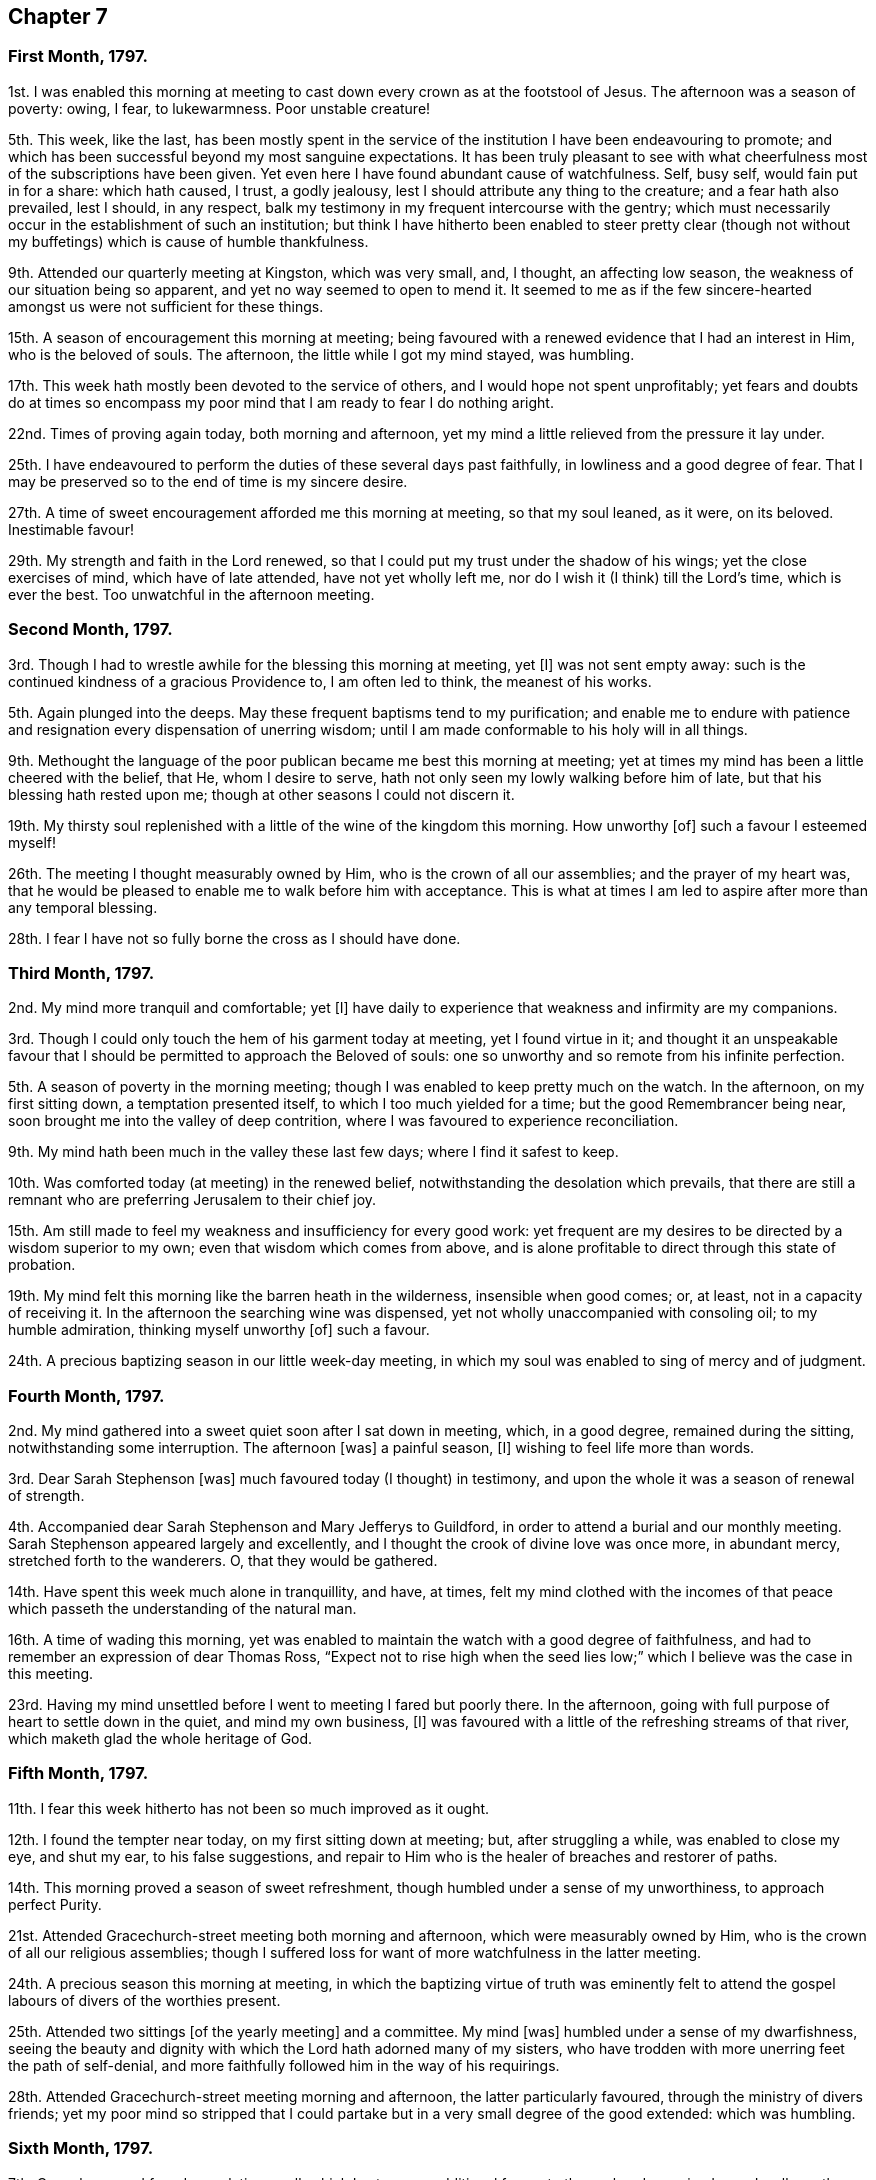 == Chapter 7

=== First Month, 1797.

1st. I was enabled this morning at meeting to cast
down every crown as at the footstool of Jesus.
The afternoon was a season of poverty: owing, I fear, to lukewarmness.
Poor unstable creature!

5th. This week, like the last,
has been mostly spent in the service of the institution
I have been endeavouring to promote;
and which has been successful beyond my most sanguine expectations.
It has been truly pleasant to see with what cheerfulness
most of the subscriptions have been given.
Yet even here I have found abundant cause of watchfulness.
Self, busy self, would fain put in for a share: which hath caused, I trust,
a godly jealousy, lest I should attribute any thing to the creature;
and a fear hath also prevailed, lest I should, in any respect,
balk my testimony in my frequent intercourse with the gentry;
which must necessarily occur in the establishment of such an institution;
but think I have hitherto been enabled to steer pretty clear (though
not without my buffetings) which is cause of humble thankfulness.

9th. Attended our quarterly meeting at Kingston, which was very small, and, I thought,
an affecting low season, the weakness of our situation being so apparent,
and yet no way seemed to open to mend it.
It seemed to me as if the few sincere-hearted amongst
us were not sufficient for these things.

15th. A season of encouragement this morning at meeting;
being favoured with a renewed evidence that I had an interest in Him,
who is the beloved of souls.
The afternoon, the little while I got my mind stayed, was humbling.

17th. This week hath mostly been devoted to the service of others,
and I would hope not spent unprofitably;
yet fears and doubts do at times so encompass my
poor mind that I am ready to fear I do nothing aright.

22nd. Times of proving again today, both morning and afternoon,
yet my mind a little relieved from the pressure it lay under.

25th. I have endeavoured to perform the duties of these several days past faithfully,
in lowliness and a good degree of fear.
That I may be preserved so to the end of time is my sincere desire.

27th. A time of sweet encouragement afforded me this morning at meeting,
so that my soul leaned, as it were, on its beloved.
Inestimable favour!

29th. My strength and faith in the Lord renewed,
so that I could put my trust under the shadow of his wings;
yet the close exercises of mind, which have of late attended,
have not yet wholly left me, nor do I wish it (I think) till the Lord`'s time,
which is ever the best.
Too unwatchful in the afternoon meeting.

=== Second Month, 1797.

3rd. Though I had to wrestle awhile for the blessing this morning at meeting, yet +++[+++I]
was not sent empty away: such is the continued kindness of a gracious Providence to,
I am often led to think, the meanest of his works.

5th. Again plunged into the deeps.
May these frequent baptisms tend to my purification;
and enable me to endure with patience and resignation
every dispensation of unerring wisdom;
until I am made conformable to his holy will in all things.

9th. Methought the language of the poor publican became me best this morning at meeting;
yet at times my mind has been a little cheered with the belief, that He,
whom I desire to serve, hath not only seen my lowly walking before him of late,
but that his blessing hath rested upon me;
though at other seasons I could not discern it.

19th. My thirsty soul replenished with a little of the wine of the kingdom this morning.
How unworthy +++[+++of]
such a favour I esteemed myself!

26th. The meeting I thought measurably owned by Him,
who is the crown of all our assemblies; and the prayer of my heart was,
that he would be pleased to enable me to walk before him with acceptance.
This is what at times I am led to aspire after more than any temporal blessing.

28th. I fear I have not so fully borne the cross as I should have done.

=== Third Month, 1797.

2nd. My mind more tranquil and comfortable; yet +++[+++I]
have daily to experience that weakness and infirmity are my companions.

3rd. Though I could only touch the hem of his garment today at meeting,
yet I found virtue in it;
and thought it an unspeakable favour that I should
be permitted to approach the Beloved of souls:
one so unworthy and so remote from his infinite perfection.

5th. A season of poverty in the morning meeting;
though I was enabled to keep pretty much on the watch.
In the afternoon, on my first sitting down, a temptation presented itself,
to which I too much yielded for a time; but the good Remembrancer being near,
soon brought me into the valley of deep contrition,
where I was favoured to experience reconciliation.

9th. My mind hath been much in the valley these last few days;
where I find it safest to keep.

10th. Was comforted today (at meeting) in the renewed belief,
notwithstanding the desolation which prevails,
that there are still a remnant who are preferring Jerusalem to their chief joy.

15th. Am still made to feel my weakness and insufficiency for every good work:
yet frequent are my desires to be directed by a wisdom superior to my own;
even that wisdom which comes from above,
and is alone profitable to direct through this state of probation.

19th. My mind felt this morning like the barren heath in the wilderness,
insensible when good comes; or, at least, not in a capacity of receiving it.
In the afternoon the searching wine was dispensed,
yet not wholly unaccompanied with consoling oil; to my humble admiration,
thinking myself unworthy +++[+++of]
such a favour.

24th. A precious baptizing season in our little week-day meeting,
in which my soul was enabled to sing of mercy and of judgment.

=== Fourth Month, 1797.

2nd. My mind gathered into a sweet quiet soon after I sat down in meeting, which,
in a good degree, remained during the sitting, notwithstanding some interruption.
The afternoon +++[+++was]
a painful season, +++[+++I]
wishing to feel life more than words.

3rd. Dear Sarah Stephenson +++[+++was]
much favoured today (I thought) in testimony,
and upon the whole it was a season of renewal of strength.

4th. Accompanied dear Sarah Stephenson and Mary Jefferys to Guildford,
in order to attend a burial and our monthly meeting.
Sarah Stephenson appeared largely and excellently,
and I thought the crook of divine love was once more, in abundant mercy,
stretched forth to the wanderers.
O, that they would be gathered.

14th. Have spent this week much alone in tranquillity, and have, at times,
felt my mind clothed with the incomes of that peace
which passeth the understanding of the natural man.

16th. A time of wading this morning,
yet was enabled to maintain the watch with a good degree of faithfulness,
and had to remember an expression of dear Thomas Ross,
"`Expect not to rise high when the seed lies low;`"
which I believe was the case in this meeting.

23rd. Having my mind unsettled before I went to meeting I fared but poorly there.
In the afternoon, going with full purpose of heart to settle down in the quiet,
and mind my own business, +++[+++I]
was favoured with a little of the refreshing streams of that river,
which maketh glad the whole heritage of God.

=== Fifth Month, 1797.

11th. I fear this week hitherto has not been so much improved as it ought.

12th. I found the tempter near today, on my first sitting down at meeting; but,
after struggling a while, was enabled to close my eye, and shut my ear,
to his false suggestions,
and repair to Him who is the healer of breaches and restorer of paths.

14th. This morning proved a season of sweet refreshment,
though humbled under a sense of my unworthiness, to approach perfect Purity.

21st. Attended Gracechurch-street meeting both morning and afternoon,
which were measurably owned by Him, who is the crown of all our religious assemblies;
though I suffered loss for want of more watchfulness in the latter meeting.

24th. A precious season this morning at meeting,
in which the baptizing virtue of truth was eminently felt
to attend the gospel labours of divers of the worthies present.

25th. Attended two sittings +++[+++of the yearly meeting]
and a committee.
My mind +++[+++was]
humbled under a sense of my dwarfishness,
seeing the beauty and dignity with which the Lord hath adorned many of my sisters,
who have trodden with more unerring feet the path of self-denial,
and more faithfully followed him in the way of his requirings.

28th. Attended Gracechurch-street meeting morning and afternoon,
the latter particularly favoured, through the ministry of divers friends;
yet my poor mind so stripped that I could partake
but in a very small degree of the good extended:
which was humbling.

=== Sixth Month, 1797.

7th. Came home and found my relations well,
which I esteem an additional favour to those already received; may I walk worthy thereof.

16th. Under a sense of the manifold blessings and benefits conferred upon me,
the language of my soul today at meeting was, What can I render unto thee, O Lord,
for them?
and I returned sweetly refreshed,
believing his continued regard was still extended towards me;
though such an unworthy creature.

22nd. This week hitherto spent mostly in the service of the poor;
and though my mind has not been so inward as it ought,
yet the better part has not been wholly neglected.

23rd. I sat down at meeting this morning in a sweet quiet frame of mind,
from which I hoped +++[+++for]
a good meeting; but felt some obstruction, whether in myself or others I know not, +++[+++so]
that I could not move forward until near the close;
when the sceptre was in gracious condescension extended,
and my soul was admitted into the presence of its best beloved, to its humble rejoicing.

25th. Had to struggle again this morning a considerable time,
before the stone was removed from the well`'s mouth; yet when that is,
through divine assistance, effected,
we can acknowledge it is well worth all we can do or suffer for it.
In the afternoon my mind was much humbled and contrited,
under a fear that I should not hold out to the end;
not from any doubt of the sufficiency of a merciful and kind Providence,
but from a deep sense of my manifold frailties.
I was led to crave preservation from the devourer.

30th. Was enabled to turn into the vineyard of my own heart,
where I found still much to do;
and also to look over what I apprehended the state of some others,
where I found cause of mourning on their account as well as my own.

=== Seventh Month, 1797.

3rd. Our quarterly meeting at Wandsworth, which I thought a season of precious favour,
though I was led as into the stripping-room; yet +++[+++I]
never find I get through the business of the meeting so well,
as when unclothed of all self-sufficiency;
which was in a good degree the case at this time;
being made sensible that I performed it in a strength superior to my own.

7th. Our monthly meeting.
The meeting for worship +++[+++was]
rather a low time to my feelings;
which was perhaps owing in part to suffering my mind
to be disquieted about trifles before I went to it.

14th. An humbling stripping time today at meeting;
wherein my righteousness appeared as filthy rags,
and I saw a deficiency I had been guilty of as overseer;
which I endeavoured after meeting to rectify, and though in much weakness, +++[+++I]
felt a degree of peace attend this little discharge of duty.

24th. My walk this evening rendered truly delightful,
by some unexpected proofs of gratitude in some poor people; yet +++[+++I]
desired to attribute nothing to the creature, but felt thankful for +++[+++the]
ability afforded to render any little services to those of that class.

28th. After struggling a while today at meeting with a lukewarm spirit, +++[+++I]
was favoured with access to the throne of grace,
where my soul was renewedly enamoured with the beauty and excellency of perfect holiness,
and led to aspire after it, as the greatest of all attainments.

=== Eighth Month, 1797.

9th. The spring of life I thought lay low today at meeting, +++[+++so]
that it required labour to get at it;
but when so favoured we can acknowledge it an abundant recompense, far, very far,
beyond our deserts.

12th. Felt the divine presence near me this evening in a solitary walk,
which brought every faculty of my soul into sweet quiet, and reverent thankfulness.

16th. My soul replenished with heavenly bread today at the little week-day meeting;
for which favour I desire to be made thankful enough.

27th. Sitting down today in a good degree of passiveness to the divine will,
my vessel was replenished with a little of the wine of the kingdom.

30th. Was enabled to say today at meeting, from a degree of living experience,
"`I know that my Redeemer liveth.`"
Forever blessed be His name who is dealing thus bountifully.
That he may be pleased mercifully to carry on and perfect his own work,
is what my soul craves.

=== Ninth Month, 1797.

2nd. How are the Lord`'s mercies renewed every morning!
I was favoured to feel his sustaining arm near me in the morning meeting;
and a comfortable hope attended that he was redeeming from every corruption.
O, that I may be preserved from marring his excellent work.

7th. I do not know that my actions have been condemnable;
but the state of my mind has seemed little else than weakness and folly.

17th. The morning meeting +++[+++was]
a low season to my own particular.
In the afternoon +++[+++I was]
bowed under a sense of weakness and imperfection; yet enabled to crave help,
and a little encouraged in the belief that amidst all,
love to the divine excellency had the preeminence in my heart.

22nd. Was favoured to sit as under my own vine today at meeting.
Inestimable privilege! may I ever prize it.

29th. Endeavoured to press through the crowd of encumbrances
today in our little silent meeting,
which I found hard work; yet towards the conclusion my labour was measurably blest.

=== Tenth Month, 1797.

14th. My reflections on myself humiliating;
yet I trust my desires after more stability were and are sincere.

15th. Found it not an easy matter to get my mind
centred beyond the fluctuating things of this life;
yet my labour was not altogether in vain, blessed be the name of the Lord.

17th. That the Christian`'s life is a continual warfare,
is often verified in my experience.
It seems to me that mine will never cease on this side the grave;
yet I sometimes think if I am but enabled so to maintain it as to reach the desired port,
all afflictions and trials will seem but as the dust in the balance,
compared with the joys of eternity.

22nd. It appeared to my weak faith and patience like the third watch,
ere I could meet with the Beloved of souls, today at meeting:
and even then but a small manifestation of his being near;
yet that was and is ever precious.

25th. I sat down today at meeting in a lukewarm disposition,
with which I had to struggle a considerable time;
but the good Shepherd of Israel being near,
at length extended help to those who had no might of their own.
Forever blessed be his holy name, he was pleased to remove the spirit of heaviness,
and clothe with the garment of praise.

=== Eleventh Month, 1797.

1st. I think I can with sincerity say,
that I love to meet the Lord in the way of his judgments,
because they have hitherto been mixed with mercy, so that they are sweet to my taste.
Thus though it was a season of inquisition, today at meeting,
yet it was precious to my soul,
which aspired after that complete redemption which can alone
fit me for the society of the spirits of the just made perfect,
and qualify to sing the praises of redeeming love.

5th. Though enabled in a good degree to maintain the watch this morning, yet +++[+++I]
sat in much poverty of spirit, under which I desired to be resigned to the divine will,
not doubting but it was most convenient for me.
In the forepart of the afternoon I was so unwatchful as to give way to a roving disposition,
which brought sorrow and contrition;
though I believed weakness and lukewarmness prevailed mournfully over the meeting:
yet that was no excuse for me, but ought to have excited to double diligence.

7th. On recounting my blessings I am led to believe that I am favoured
with both spirituals and temporals beyond thousands.
O, my soul,
it does indeed highly behoove thee frequently to ponder how much thou owest unto thy Lord.

9th. Though a season of some conflict today at meeting
(feeling the tempter near to draw me from my watch);
yet witnessing preservation, +++[+++I]
was enabled, I trust,
to perform that worship which is alone acceptable in the sight of God,
because it is of his own preparing.

15th. Sat under the teachings of the best of Ministers,
who verily teacheth as never man taught: even the precious anointing.

28th. Our monthly-meeting:
in which I was led into a state of mourning over
the desolation which prevails not only in the land,
but in our highly favoured society.

=== Twelfth Month, 1797.

1st. Sat in our little silent week-day meeting, in a good degree of self-abasement.

14th. This week +++[+++was]
much devoted to the service of others, mostly the sick and poor; yet +++[+++I]
have had at seasons to feel my own manifold weaknesses.

17th. A little renewal of strength today at meeting,
yet humbled in the evening under the consideration how far I loitered behind many,
in the heavenly race.

24th. Still buffeted with weaknesses,
and ashamed to appear a fool in the eye of the worldly wise.
May strength be graciously afforded to give up to what I believe is required of me;
though I doubt not but it will appear to some like straining at a gnat;
yet obedience can alone bring peace in small as well as great things.

29th. A trying week to my feelings divers ways hitherto;
yet methought a little light sprang up today at meeting.

30th. My state of mind today seemed comparable to poor Jonah`'s when his gourd was withered;
but more tranquil in the evening.

31st. My strength and faith in the all-sufficiency of God a little renewed, in my silent,
and I think I may add humble, waiting before him at meeting.
Thus closes the year 1797.
